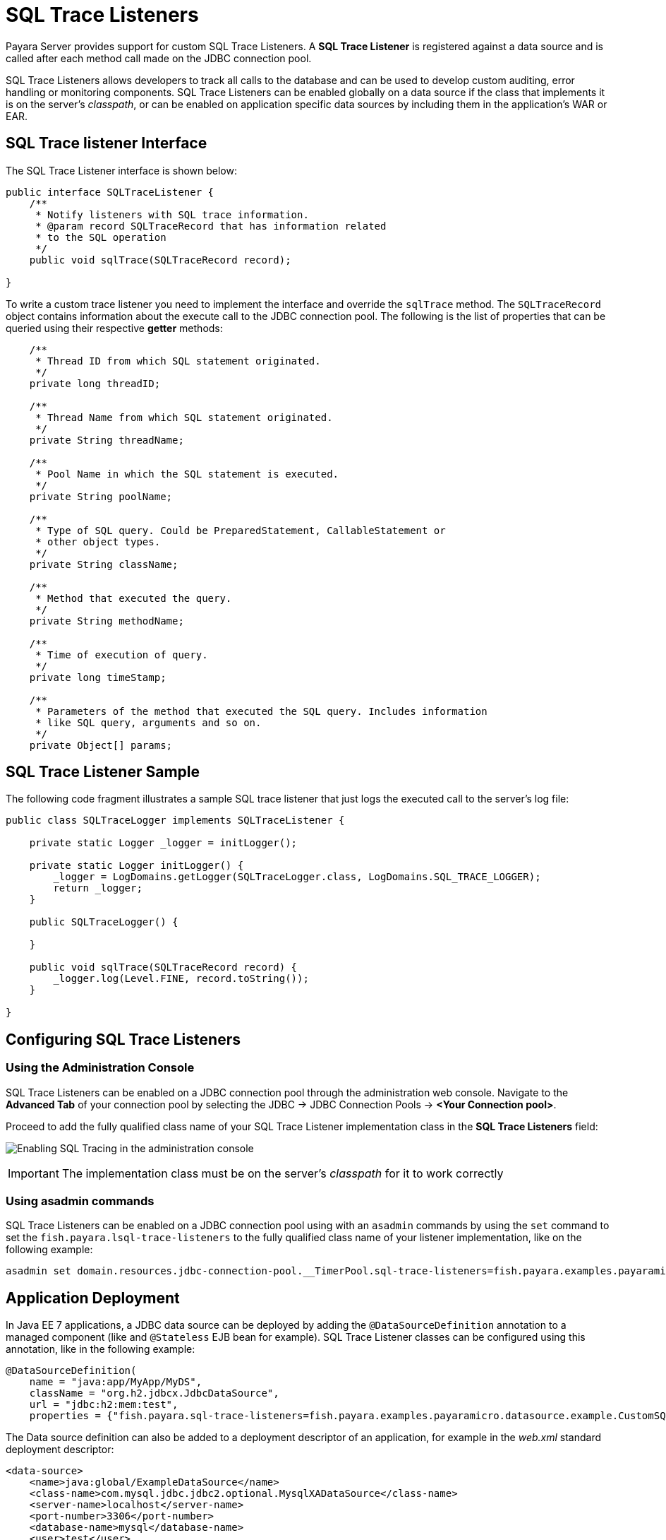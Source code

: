[[sql-trace-listeners]]
= SQL Trace Listeners

Payara Server provides support for custom SQL Trace Listeners.
A *SQL Trace Listener* is registered against a data source
and is called after each method call made on the JDBC connection
pool.

SQL Trace Listeners allows developers to track all calls to the
database and can be used to develop custom auditing, error handling or
monitoring components. SQL Trace Listeners can be enabled globally on a
data source if the class that implements it is on the server's _classpath_,
or can be enabled on application specific data sources by including them in
the application's WAR or EAR.

[[sql-trace-listener-interface]]
== SQL Trace listener Interface

The SQL Trace Listener interface is shown below:

[source, java]
----
public interface SQLTraceListener {
    /**
     * Notify listeners with SQL trace information.
     * @param record SQLTraceRecord that has information related
     * to the SQL operation
     */
    public void sqlTrace(SQLTraceRecord record);

}
----

To write a custom trace listener you need to implement the interface and
override the `sqlTrace` method. The `SQLTraceRecord` object contains
information about the execute call to the JDBC connection pool. The following
is the list of properties that can be queried using their respective *getter*
methods:

[source ,java]
----
    /**
     * Thread ID from which SQL statement originated.
     */
    private long threadID;

    /**
     * Thread Name from which SQL statement originated.
     */
    private String threadName;

    /**
     * Pool Name in which the SQL statement is executed.
     */
    private String poolName;

    /**
     * Type of SQL query. Could be PreparedStatement, CallableStatement or
     * other object types.
     */
    private String className;

    /**
     * Method that executed the query.
     */
    private String methodName;

    /**
     * Time of execution of query.
     */
    private long timeStamp;

    /**
     * Parameters of the method that executed the SQL query. Includes information
     * like SQL query, arguments and so on.
     */
    private Object[] params;
----

[[example-sql-trace-listener]]
== SQL Trace Listener Sample

The following code fragment illustrates a sample SQL trace listener that
just logs the executed call to the server's log file:

[source, java]
----
public class SQLTraceLogger implements SQLTraceListener {

    private static Logger _logger = initLogger();

    private static Logger initLogger() {
        _logger = LogDomains.getLogger(SQLTraceLogger.class, LogDomains.SQL_TRACE_LOGGER);
        return _logger;
    }

    public SQLTraceLogger() {

    }

    public void sqlTrace(SQLTraceRecord record) {
        _logger.log(Level.FINE, record.toString());
    }

}
----

[[configuring-sql-trace-listeners]]
== Configuring SQL Trace Listeners

[[administration-console]]
=== Using the Administration Console

SQL Trace Listeners can be enabled on a JDBC connection pool through the
administration web console. Navigate to the *Advanced Tab* of
your connection pool by selecting the JDBC -> JDBC
Connection Pools -> *<Your Connection pool>*.

Proceed to add the fully qualified class name of your SQL Trace Listener
implementation class in the *SQL Trace Listeners* field:

image:advanced-jdbc/slowsqllogging.png[Enabling SQL Tracing in the administration console]

IMPORTANT: The implementation class must be on the server's _classpath_ for
it to work correctly

=== Using asadmin commands

SQL Trace Listeners can be enabled on a JDBC connection pool using with an
`asadmin` commands by using the `set` command to set the
`fish.payara.lsql-trace-listeners` to the fully qualified class name of
your listener implementation, like on the following example:

[source, shell]
----
asadmin set domain.resources.jdbc-connection-pool.__TimerPool.sql-trace-listeners=fish.payara.examples.payaramicro.datasource.example.CustomSQLTracer
----

[[deployment]]
== Application Deployment

In Java EE 7 applications, a JDBC data source can be deployed by adding the
`@DataSourceDefinition` annotation to  a managed component (like and `@Stateless`
EJB bean for example). SQL Trace Listener classes can be configured using this
annotation, like in the following example:

[source, java]
----
@DataSourceDefinition(
    name = "java:app/MyApp/MyDS",
    className = "org.h2.jdbcx.JdbcDataSource",
    url = "jdbc:h2:mem:test",
    properties = {"fish.payara.sql-trace-listeners=fish.payara.examples.payaramicro.datasource.example.CustomSQLTracer"})
----

The Data source definition can also be added to a deployment descriptor of
an application, for example in the _web.xml_ standard deployment descriptor:

[source, xml]
----
<data-source>
    <name>java:global/ExampleDataSource</name>
    <class-name>com.mysql.jdbc.jdbc2.optional.MysqlXADataSource</class-name>
    <server-name>localhost</server-name>
    <port-number>3306</port-number>
    <database-name>mysql</database-name>
    <user>test</user>
    <password>test</password>
    <!-- Example of how to use a Payara specific custom connection pool setting -->
    <property>
       <name>fish.payara.sql-trace-listeners</name>
       <value>fish.payara.examples.payaramicro.datasource.example.CustomSQLTracer</value>
    </property>
</data-source>
----

[[payara-micro-support]]
== Payara Micro Support

Payara Micro also supports SQL Trace Listeners which brings powerful
operational diagnostics to your micro-services platform. To add a SQL
Trace Listener to your data source used by applications deployed on Payara Micro,
use the annotation or deployment descriptor methods described in the
previous section.
